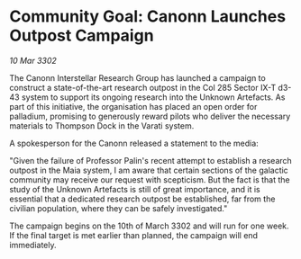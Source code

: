 * Community Goal: Canonn Launches Outpost Campaign

/10 Mar 3302/

The Canonn Interstellar Research Group has launched a campaign to construct a state-of-the-art research outpost in the Col 285 Sector IX-T d3-43 system to support its ongoing research into the Unknown Artefacts. As part of this initiative, the organisation has placed an open order for palladium, promising to generously reward pilots who deliver the necessary materials to Thompson Dock in the Varati system. 

A spokesperson for the Canonn released a statement to the media: 

"Given the failure of Professor Palin's recent attempt to establish a research outpost in the Maia system, I am aware that certain sections of the galactic community may receive our request with scepticism. But the fact is that the study of the Unknown Artefacts is still of great importance, and it is essential that a dedicated research outpost be established, far from the civilian population, where they can be safely investigated." 

The campaign begins on the 10th of March 3302 and will run for one week. If the final target is met earlier than planned, the campaign will end immediately.